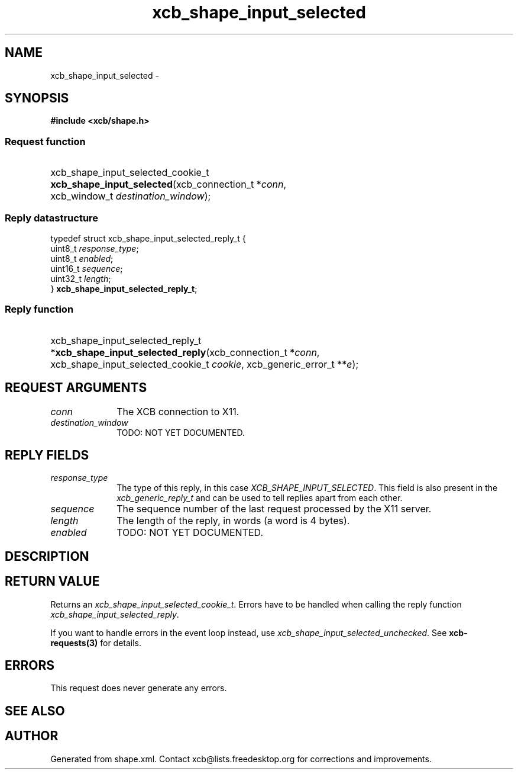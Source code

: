 .TH xcb_shape_input_selected 3  2013-07-20 "XCB" "XCB Requests"
.ad l
.SH NAME
xcb_shape_input_selected \- 
.SH SYNOPSIS
.hy 0
.B #include <xcb/shape.h>
.SS Request function
.HP
xcb_shape_input_selected_cookie_t \fBxcb_shape_input_selected\fP(xcb_connection_t\ *\fIconn\fP, xcb_window_t\ \fIdestination_window\fP);
.PP
.SS Reply datastructure
.nf
.sp
typedef struct xcb_shape_input_selected_reply_t {
    uint8_t  \fIresponse_type\fP;
    uint8_t  \fIenabled\fP;
    uint16_t \fIsequence\fP;
    uint32_t \fIlength\fP;
} \fBxcb_shape_input_selected_reply_t\fP;
.fi
.SS Reply function
.HP
xcb_shape_input_selected_reply_t *\fBxcb_shape_input_selected_reply\fP(xcb_connection_t\ *\fIconn\fP, xcb_shape_input_selected_cookie_t\ \fIcookie\fP, xcb_generic_error_t\ **\fIe\fP);
.br
.hy 1
.SH REQUEST ARGUMENTS
.IP \fIconn\fP 1i
The XCB connection to X11.
.IP \fIdestination_window\fP 1i
TODO: NOT YET DOCUMENTED.
.SH REPLY FIELDS
.IP \fIresponse_type\fP 1i
The type of this reply, in this case \fIXCB_SHAPE_INPUT_SELECTED\fP. This field is also present in the \fIxcb_generic_reply_t\fP and can be used to tell replies apart from each other.
.IP \fIsequence\fP 1i
The sequence number of the last request processed by the X11 server.
.IP \fIlength\fP 1i
The length of the reply, in words (a word is 4 bytes).
.IP \fIenabled\fP 1i
TODO: NOT YET DOCUMENTED.
.SH DESCRIPTION
.SH RETURN VALUE
Returns an \fIxcb_shape_input_selected_cookie_t\fP. Errors have to be handled when calling the reply function \fIxcb_shape_input_selected_reply\fP.

If you want to handle errors in the event loop instead, use \fIxcb_shape_input_selected_unchecked\fP. See \fBxcb-requests(3)\fP for details.
.SH ERRORS
This request does never generate any errors.
.SH SEE ALSO
.SH AUTHOR
Generated from shape.xml. Contact xcb@lists.freedesktop.org for corrections and improvements.
